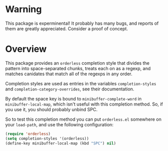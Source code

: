 * Warning

This package is experminental! It probably has many bugs, and reports
of them are greatly appreciated. Consider a proof of concept.

* Overview

This package provides an =orderless= completion style that divides
the pattern into space-separated chunks, treats each on as a
regexp, and matches canidates that match all of the regexps in any
order.

Completion styles are used as entries in the variables
=completion-styles= and =completion-category-overrides=, see their
documentation.

By default the space key is bound to =minibuffer-complete-word= in
=minibuffer-local-map=, which isn't useful with this completion method.
So, if you use it, you should probably unbind SPC.

So to test this completion method you can put =orderless.el= somewhere
on your =load-path=, and use the following configuration:

#+begin_src emacs-lisp
(require 'orderless)
(setq completion-styles '(orderless))
(define-key minibuffer-local-map (kbd "SPC") nil)
#+end_src
